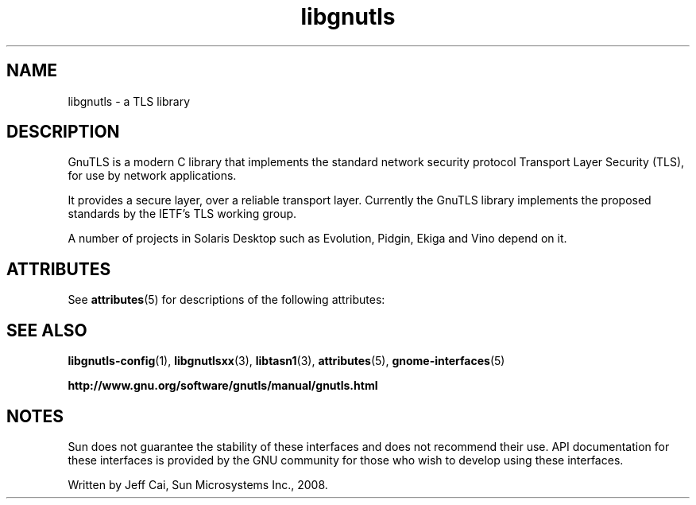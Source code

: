 '\" te
.TH libgnutls 3 "31 Jul 2008" "SunOS 5.11" "C Library Functions"
.SH "NAME"
libgnutls \-  a TLS library
.SH "DESCRIPTION"
.PP
GnuTLS is a modern C library that implements the standard network
security protocol Transport Layer Security (TLS), for use by network
applications\&.

It provides a secure layer, over a reliable transport layer\&. 
Currently the GnuTLS library implements the proposed standards by the 
IETF\&'s TLS working group\&.

A number of projects in Solaris Desktop such as Evolution, Pidgin,
Ekiga and Vino depend on it\&. 
.SH "ATTRIBUTES"
.PP
See \fBattributes\fR(5)
for descriptions of the following attributes:
.sp
.TS
tab() allbox;
cw(2.750000i)| cw(2.750000i)
lw(2.750000i)| lw(2.750000i).
ATTRIBUTE TYPEATTRIBUTE VALUE
Availabilitylibrary/gnutls
Interface stabilityVolatile
.TE
.sp
.SH "SEE ALSO"
.PP
\fBlibgnutls-config\fR(1),
\fBlibgnutlsxx\fR(3),
\fBlibtasn1\fR(3),
\fBattributes\fR(5),
\fBgnome-interfaces\fR(5)
.sp
.ne 2
.mk
\fB\fBhttp://www\&.gnu\&.org/software/gnutls/manual/gnutls\&.html\fR\fR
.SH "NOTES"
.PP
Sun does not guarantee the stability of these interfaces and does not recommend their use\&.  API documentation for these interfaces is provided by the GNU community for those who wish to develop using these interfaces\&. 
.PP
Written by Jeff Cai, Sun Microsystems Inc\&., 2008\&.
...\" created by instant / solbook-to-man, Thu 20 Mar 2014, 02:30
...\" LSARC 2008/341 GnuTLS

